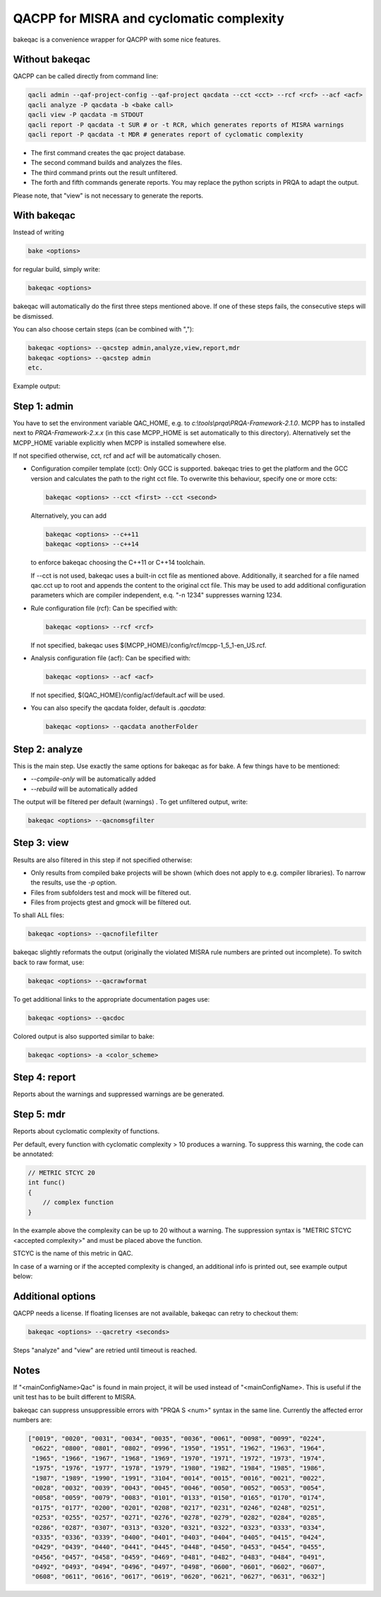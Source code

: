 QACPP for MISRA and cyclomatic complexity
*****************************************

bakeqac is a convenience wrapper for QACPP with some nice features.

Without bakeqac
---------------

QACPP can be called directly from command line:

.. code-block:: console

    qacli admin --qaf-project-config --qaf-project qacdata --cct <cct> --rcf <rcf> --acf <acf>
    qacli analyze -P qacdata -b <bake call>
    qacli view -P qacdata -m STDOUT
    qacli report -P qacdata -t SUR # or -t RCR, which generates reports of MISRA warnings
    qacli report -P qacdata -t MDR # generates report of cyclomatic complexity

- The first command creates the qac project database.
- The second command builds and analyzes the files.
- The third command prints out the result unfiltered.
- The forth and fifth commands generate reports. You may replace the python scripts in PRQA to adapt the output.

Please note, that "view" is not necessary to generate the reports.

With bakeqac
------------

Instead of writing

.. code-block:: console

    bake <options>

for regular build, simply write:

.. code-block:: console

    bakeqac <options>

bakeqac will automatically do the first three steps mentioned above. If one of these steps fails, the consecutive steps will be dismissed.

You can also choose certain steps (can be combined with ","):

.. code-block:: console

    bakeqac <options> --qacstep admin,analyze,view,report,mdr
    bakeqac <options> --qacstep admin
    etc.

Example output:

.. image:: ../_static/misra.png
    :scale: 100 %

Step 1: admin
-------------

You have to set the environment variable QAC_HOME, e.g. to *c:\\tools\\prqa\\PRQA-Framework-2.1.0*.
MCPP has to installed next to *PRQA-Framework-2.x.x* (in this case MCPP_HOME is set automatically to this directory).
Alternatively set the MCPP_HOME variable explicitly when MCPP is installed somewhere else.

If not specified otherwise, cct, rcf and acf will be automatically chosen.

- Configuration compiler template (cct): Only GCC is supported. bakeqac tries to get the platform and the GCC version and calculates the path to the right cct file. To overwrite this behaviour, specify one or more ccts:

  .. code-block:: console

      bakeqac <options> --cct <first> --cct <second>

  Alternatively, you can add

  .. code-block:: console

      bakeqac <options> --c++11
      bakeqac <options> --c++14

  to enforce bakeqac choosing the C++11 or C++14 toolchain.

  If --cct is not used, bakeqac uses a built-in cct file as mentioned above. Additionally, it searched for a file named qac.cct up to root and appends the content to the original cct file.
  This may be used to add additional configuration parameters which are compiler independent, e.q. "-n 1234" suppresses warning 1234.

- Rule configuration file (rcf): Can be specified with:

  .. code-block:: console

      bakeqac <options> --rcf <rcf>

  If not specified, bakeqac uses $(MCPP_HOME)/config/rcf/mcpp-1_5_1-en_US.rcf.

- Analysis configuration file (acf): Can be specified with:

  .. code-block:: console

      bakeqac <options> --acf <acf>

  If not specified, $(QAC_HOME)/config/acf/default.acf will be used.

- You can also specify the qacdata folder, default is *.qacdata*:

  .. code-block:: console

      bakeqac <options> --qacdata anotherFolder


Step 2: analyze
---------------

This is the main step. Use exactly the same options for bakeqac as for bake. A few things have to be mentioned:

- *--compile-only* will be automatically added
- *--rebuild* will be automatically added

The output will be filtered per default (warnings) . To get unfiltered output, write:

.. code-block:: console

    bakeqac <options> --qacnomsgfilter

Step 3: view
------------

Results are also filtered in this step if not specified otherwise:

- Only results from compiled bake projects will be shown (which does not apply to e.g. compiler libraries). To narrow the results, use the *-p* option.
- Files from subfolders test and mock will be filtered out.
- Files from projects gtest and gmock will be filtered out.

To shall ALL files:

.. code-block:: console

    bakeqac <options> --qacnofilefilter


bakeqac slightly reformats the output (originally the violated MISRA rule numbers are printed out incomplete). To switch back to raw format, use:

.. code-block:: console

    bakeqac <options> --qacrawformat

To get additional links to the appropriate documentation pages use:

.. code-block:: console

    bakeqac <options> --qacdoc

Colored output is also supported similar to bake:

.. code-block:: console

    bakeqac <options> -a <color_scheme>

Step 4: report
--------------

Reports about the warnings and suppressed warnings are be generated.

Step 5: mdr
-----------

Reports about cyclomatic complexity of functions.

Per default, every function with cyclomatic complexity > 10 produces a warning. To suppress this warning, the code can be annotated:

.. code-block:: console

    // METRIC STCYC 20
    int func()
    {
        // complex function
    }

In the example above the complexity can be up to 20 without a warning.
The suppression syntax is "METRIC STCYC <accepted complexity>" and must be placed above the function.

STCYC is the name of this metric in QAC.

In case of a warning or if the accepted complexity is changed, an additional info is printed out, see example output below:

.. image:: ../_static/cyclo.png

Additional options
------------------

QACPP needs a license. If floating licenses are not available, bakeqac can retry to checkout them:

.. code-block:: console

    bakeqac <options> --qacretry <seconds>

Steps "analyze" and "view" are retried until timeout is reached.

Notes
-----

If "<mainConfigName>Qac" is found in main project, it will be used instead of "<mainConfigName>. This is useful if the unit test has to be built different to MISRA.

bakeqac can suppress unsuppressible errors with "PRQA S <num>" syntax in the same line. Currently the affected error numbers are:

.. code-block:: console

    ["0019", "0020", "0031", "0034", "0035", "0036", "0061", "0098", "0099", "0224",
     "0622", "0800", "0801", "0802", "0996", "1950", "1951", "1962", "1963", "1964",
     "1965", "1966", "1967", "1968", "1969", "1970", "1971", "1972", "1973", "1974",
     "1975", "1976", "1977", "1978", "1979", "1980", "1982", "1984", "1985", "1986",
     "1987", "1989", "1990", "1991", "3104", "0014", "0015", "0016", "0021", "0022",
     "0028", "0032", "0039", "0043", "0045", "0046", "0050", "0052", "0053", "0054",
     "0058", "0059", "0079", "0083", "0101", "0133", "0150", "0165", "0170", "0174",
     "0175", "0177", "0200", "0201", "0208", "0217", "0231", "0246", "0248", "0251",
     "0253", "0255", "0257", "0271", "0276", "0278", "0279", "0282", "0284", "0285",
     "0286", "0287", "0307", "0313", "0320", "0321", "0322", "0323", "0333", "0334",
     "0335", "0336", "0339", "0400", "0401", "0403", "0404", "0405", "0415", "0424",
     "0429", "0439", "0440", "0441", "0445", "0448", "0450", "0453", "0454", "0455",
     "0456", "0457", "0458", "0459", "0469", "0481", "0482", "0483", "0484", "0491",
     "0492", "0493", "0494", "0496", "0497", "0498", "0600", "0601", "0602", "0607",
     "0608", "0611", "0616", "0617", "0619", "0620", "0621", "0627", "0631", "0632"]


